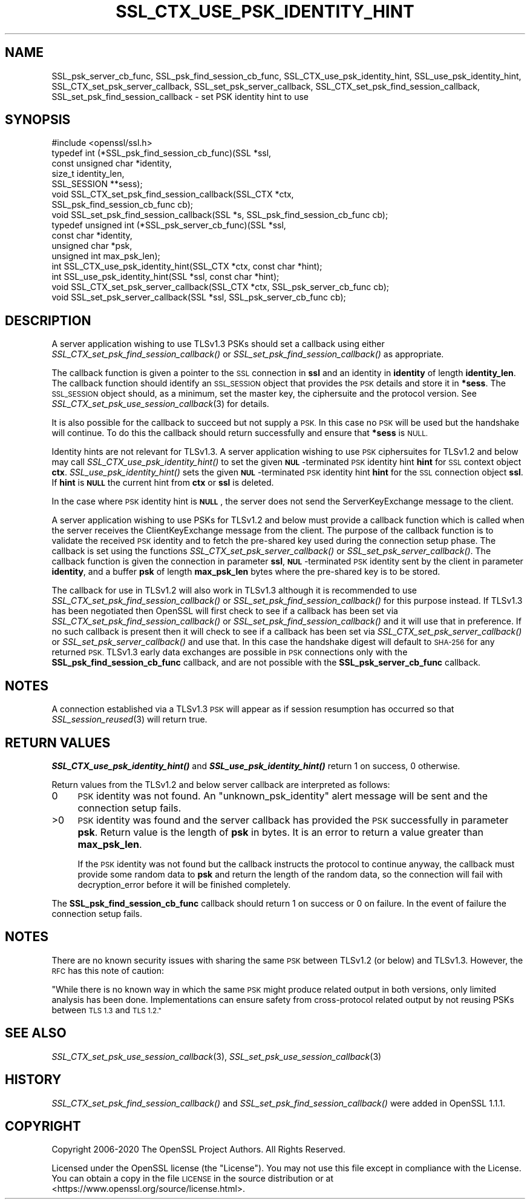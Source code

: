 .\" Automatically generated by Pod::Man 4.09 (Pod::Simple 3.35)
.\"
.\" Standard preamble:
.\" ========================================================================
.de Sp \" Vertical space (when we can't use .PP)
.if t .sp .5v
.if n .sp
..
.de Vb \" Begin verbatim text
.ft CW
.nf
.ne \\$1
..
.de Ve \" End verbatim text
.ft R
.fi
..
.\" Set up some character translations and predefined strings.  \*(-- will
.\" give an unbreakable dash, \*(PI will give pi, \*(L" will give a left
.\" double quote, and \*(R" will give a right double quote.  \*(C+ will
.\" give a nicer C++.  Capital omega is used to do unbreakable dashes and
.\" therefore won't be available.  \*(C` and \*(C' expand to `' in nroff,
.\" nothing in troff, for use with C<>.
.tr \(*W-
.ds C+ C\v'-.1v'\h'-1p'\s-2+\h'-1p'+\s0\v'.1v'\h'-1p'
.ie n \{\
.    ds -- \(*W-
.    ds PI pi
.    if (\n(.H=4u)&(1m=24u) .ds -- \(*W\h'-12u'\(*W\h'-12u'-\" diablo 10 pitch
.    if (\n(.H=4u)&(1m=20u) .ds -- \(*W\h'-12u'\(*W\h'-8u'-\"  diablo 12 pitch
.    ds L" ""
.    ds R" ""
.    ds C` ""
.    ds C' ""
'br\}
.el\{\
.    ds -- \|\(em\|
.    ds PI \(*p
.    ds L" ``
.    ds R" ''
.    ds C`
.    ds C'
'br\}
.\"
.\" Escape single quotes in literal strings from groff's Unicode transform.
.ie \n(.g .ds Aq \(aq
.el       .ds Aq '
.\"
.\" If the F register is >0, we'll generate index entries on stderr for
.\" titles (.TH), headers (.SH), subsections (.SS), items (.Ip), and index
.\" entries marked with X<> in POD.  Of course, you'll have to process the
.\" output yourself in some meaningful fashion.
.\"
.\" Avoid warning from groff about undefined register 'F'.
.de IX
..
.if !\nF .nr F 0
.if \nF>0 \{\
.    de IX
.    tm Index:\\$1\t\\n%\t"\\$2"
..
.    if !\nF==2 \{\
.        nr % 0
.        nr F 2
.    \}
.\}
.\"
.\" Accent mark definitions (@(#)ms.acc 1.5 88/02/08 SMI; from UCB 4.2).
.\" Fear.  Run.  Save yourself.  No user-serviceable parts.
.    \" fudge factors for nroff and troff
.if n \{\
.    ds #H 0
.    ds #V .8m
.    ds #F .3m
.    ds #[ \f1
.    ds #] \fP
.\}
.if t \{\
.    ds #H ((1u-(\\\\n(.fu%2u))*.13m)
.    ds #V .6m
.    ds #F 0
.    ds #[ \&
.    ds #] \&
.\}
.    \" simple accents for nroff and troff
.if n \{\
.    ds ' \&
.    ds ` \&
.    ds ^ \&
.    ds , \&
.    ds ~ ~
.    ds /
.\}
.if t \{\
.    ds ' \\k:\h'-(\\n(.wu*8/10-\*(#H)'\'\h"|\\n:u"
.    ds ` \\k:\h'-(\\n(.wu*8/10-\*(#H)'\`\h'|\\n:u'
.    ds ^ \\k:\h'-(\\n(.wu*10/11-\*(#H)'^\h'|\\n:u'
.    ds , \\k:\h'-(\\n(.wu*8/10)',\h'|\\n:u'
.    ds ~ \\k:\h'-(\\n(.wu-\*(#H-.1m)'~\h'|\\n:u'
.    ds / \\k:\h'-(\\n(.wu*8/10-\*(#H)'\z\(sl\h'|\\n:u'
.\}
.    \" troff and (daisy-wheel) nroff accents
.ds : \\k:\h'-(\\n(.wu*8/10-\*(#H+.1m+\*(#F)'\v'-\*(#V'\z.\h'.2m+\*(#F'.\h'|\\n:u'\v'\*(#V'
.ds 8 \h'\*(#H'\(*b\h'-\*(#H'
.ds o \\k:\h'-(\\n(.wu+\w'\(de'u-\*(#H)/2u'\v'-.3n'\*(#[\z\(de\v'.3n'\h'|\\n:u'\*(#]
.ds d- \h'\*(#H'\(pd\h'-\w'~'u'\v'-.25m'\f2\(hy\fP\v'.25m'\h'-\*(#H'
.ds D- D\\k:\h'-\w'D'u'\v'-.11m'\z\(hy\v'.11m'\h'|\\n:u'
.ds th \*(#[\v'.3m'\s+1I\s-1\v'-.3m'\h'-(\w'I'u*2/3)'\s-1o\s+1\*(#]
.ds Th \*(#[\s+2I\s-2\h'-\w'I'u*3/5'\v'-.3m'o\v'.3m'\*(#]
.ds ae a\h'-(\w'a'u*4/10)'e
.ds Ae A\h'-(\w'A'u*4/10)'E
.    \" corrections for vroff
.if v .ds ~ \\k:\h'-(\\n(.wu*9/10-\*(#H)'\s-2\u~\d\s+2\h'|\\n:u'
.if v .ds ^ \\k:\h'-(\\n(.wu*10/11-\*(#H)'\v'-.4m'^\v'.4m'\h'|\\n:u'
.    \" for low resolution devices (crt and lpr)
.if \n(.H>23 .if \n(.V>19 \
\{\
.    ds : e
.    ds 8 ss
.    ds o a
.    ds d- d\h'-1'\(ga
.    ds D- D\h'-1'\(hy
.    ds th \o'bp'
.    ds Th \o'LP'
.    ds ae ae
.    ds Ae AE
.\}
.rm #[ #] #H #V #F C
.\" ========================================================================
.\"
.IX Title "SSL_CTX_USE_PSK_IDENTITY_HINT 3"
.TH SSL_CTX_USE_PSK_IDENTITY_HINT 3 "2021-02-16" "1.1.1j" "OpenSSL"
.\" For nroff, turn off justification.  Always turn off hyphenation; it makes
.\" way too many mistakes in technical documents.
.if n .ad l
.nh
.SH "NAME"
SSL_psk_server_cb_func, SSL_psk_find_session_cb_func, SSL_CTX_use_psk_identity_hint, SSL_use_psk_identity_hint, SSL_CTX_set_psk_server_callback, SSL_set_psk_server_callback, SSL_CTX_set_psk_find_session_callback, SSL_set_psk_find_session_callback \&\- set PSK identity hint to use
.SH "SYNOPSIS"
.IX Header "SYNOPSIS"
.Vb 1
\& #include <openssl/ssl.h>
\&
\& typedef int (*SSL_psk_find_session_cb_func)(SSL *ssl,
\&                                             const unsigned char *identity,
\&                                             size_t identity_len,
\&                                             SSL_SESSION **sess);
\&
\&
\& void SSL_CTX_set_psk_find_session_callback(SSL_CTX *ctx,
\&                                            SSL_psk_find_session_cb_func cb);
\& void SSL_set_psk_find_session_callback(SSL *s, SSL_psk_find_session_cb_func cb);
\&
\& typedef unsigned int (*SSL_psk_server_cb_func)(SSL *ssl,
\&                                                const char *identity,
\&                                                unsigned char *psk,
\&                                                unsigned int max_psk_len);
\&
\& int SSL_CTX_use_psk_identity_hint(SSL_CTX *ctx, const char *hint);
\& int SSL_use_psk_identity_hint(SSL *ssl, const char *hint);
\&
\& void SSL_CTX_set_psk_server_callback(SSL_CTX *ctx, SSL_psk_server_cb_func cb);
\& void SSL_set_psk_server_callback(SSL *ssl, SSL_psk_server_cb_func cb);
.Ve
.SH "DESCRIPTION"
.IX Header "DESCRIPTION"
A server application wishing to use TLSv1.3 PSKs should set a callback
using either \fISSL_CTX_set_psk_find_session_callback()\fR or
\&\fISSL_set_psk_find_session_callback()\fR as appropriate.
.PP
The callback function is given a pointer to the \s-1SSL\s0 connection in \fBssl\fR and
an identity in \fBidentity\fR of length \fBidentity_len\fR. The callback function
should identify an \s-1SSL_SESSION\s0 object that provides the \s-1PSK\s0 details and store it
in \fB*sess\fR. The \s-1SSL_SESSION\s0 object should, as a minimum, set the master key,
the ciphersuite and the protocol version. See
\&\fISSL_CTX_set_psk_use_session_callback\fR\|(3) for details.
.PP
It is also possible for the callback to succeed but not supply a \s-1PSK.\s0 In this
case no \s-1PSK\s0 will be used but the handshake will continue. To do this the
callback should return successfully and ensure that \fB*sess\fR is
\&\s-1NULL.\s0
.PP
Identity hints are not relevant for TLSv1.3. A server application wishing to use
\&\s-1PSK\s0 ciphersuites for TLSv1.2 and below may call \fISSL_CTX_use_psk_identity_hint()\fR
to set the given \fB\s-1NUL\s0\fR\-terminated \s-1PSK\s0 identity hint \fBhint\fR for \s-1SSL\s0 context
object \fBctx\fR. \fISSL_use_psk_identity_hint()\fR sets the given \fB\s-1NUL\s0\fR\-terminated \s-1PSK\s0
identity hint \fBhint\fR for the \s-1SSL\s0 connection object \fBssl\fR. If \fBhint\fR is
\&\fB\s-1NULL\s0\fR the current hint from \fBctx\fR or \fBssl\fR is deleted.
.PP
In the case where \s-1PSK\s0 identity hint is \fB\s-1NULL\s0\fR, the server does not send the
ServerKeyExchange message to the client.
.PP
A server application wishing to use PSKs for TLSv1.2 and below must provide a
callback function which is called when the server receives the
ClientKeyExchange message from the client. The purpose of the callback function
is to validate the received \s-1PSK\s0 identity and to fetch the pre-shared key used
during the connection setup phase. The callback is set using the functions
\&\fISSL_CTX_set_psk_server_callback()\fR or \fISSL_set_psk_server_callback()\fR. The callback
function is given the connection in parameter \fBssl\fR, \fB\s-1NUL\s0\fR\-terminated \s-1PSK\s0
identity sent by the client in parameter \fBidentity\fR, and a buffer \fBpsk\fR of
length \fBmax_psk_len\fR bytes where the pre-shared key is to be stored.
.PP
The callback for use in TLSv1.2 will also work in TLSv1.3 although it is
recommended to use \fISSL_CTX_set_psk_find_session_callback()\fR
or \fISSL_set_psk_find_session_callback()\fR for this purpose instead. If TLSv1.3 has
been negotiated then OpenSSL will first check to see if a callback has been set
via \fISSL_CTX_set_psk_find_session_callback()\fR or \fISSL_set_psk_find_session_callback()\fR
and it will use that in preference. If no such callback is present then it will
check to see if a callback has been set via \fISSL_CTX_set_psk_server_callback()\fR or
\&\fISSL_set_psk_server_callback()\fR and use that. In this case the handshake digest
will default to \s-1SHA\-256\s0 for any returned \s-1PSK.\s0 TLSv1.3 early data exchanges are
possible in \s-1PSK\s0 connections only with the \fBSSL_psk_find_session_cb_func\fR
callback, and are not possible with the \fBSSL_psk_server_cb_func\fR callback.
.SH "NOTES"
.IX Header "NOTES"
A connection established via a TLSv1.3 \s-1PSK\s0 will appear as if session resumption
has occurred so that \fISSL_session_reused\fR\|(3) will return true.
.SH "RETURN VALUES"
.IX Header "RETURN VALUES"
\&\fB\f(BISSL_CTX_use_psk_identity_hint()\fB\fR and \fB\f(BISSL_use_psk_identity_hint()\fB\fR return
1 on success, 0 otherwise.
.PP
Return values from the TLSv1.2 and below server callback are interpreted as
follows:
.IP "0" 4
\&\s-1PSK\s0 identity was not found. An \*(L"unknown_psk_identity\*(R" alert message
will be sent and the connection setup fails.
.IP ">0" 4
.IX Item ">0"
\&\s-1PSK\s0 identity was found and the server callback has provided the \s-1PSK\s0
successfully in parameter \fBpsk\fR. Return value is the length of
\&\fBpsk\fR in bytes. It is an error to return a value greater than
\&\fBmax_psk_len\fR.
.Sp
If the \s-1PSK\s0 identity was not found but the callback instructs the
protocol to continue anyway, the callback must provide some random
data to \fBpsk\fR and return the length of the random data, so the
connection will fail with decryption_error before it will be finished
completely.
.PP
The \fBSSL_psk_find_session_cb_func\fR callback should return 1 on success or 0 on
failure. In the event of failure the connection setup fails.
.SH "NOTES"
.IX Header "NOTES"
There are no known security issues with sharing the same \s-1PSK\s0 between TLSv1.2 (or
below) and TLSv1.3. However, the \s-1RFC\s0 has this note of caution:
.PP
\&\*(L"While there is no known way in which the same \s-1PSK\s0 might produce related output
in both versions, only limited analysis has been done.  Implementations can
ensure safety from cross-protocol related output by not reusing PSKs between
\&\s-1TLS 1.3\s0 and \s-1TLS 1.2.\*(R"\s0
.SH "SEE ALSO"
.IX Header "SEE ALSO"
\&\fISSL_CTX_set_psk_use_session_callback\fR\|(3),
\&\fISSL_set_psk_use_session_callback\fR\|(3)
.SH "HISTORY"
.IX Header "HISTORY"
\&\fISSL_CTX_set_psk_find_session_callback()\fR and \fISSL_set_psk_find_session_callback()\fR
were added in OpenSSL 1.1.1.
.SH "COPYRIGHT"
.IX Header "COPYRIGHT"
Copyright 2006\-2020 The OpenSSL Project Authors. All Rights Reserved.
.PP
Licensed under the OpenSSL license (the \*(L"License\*(R").  You may not use
this file except in compliance with the License.  You can obtain a copy
in the file \s-1LICENSE\s0 in the source distribution or at
<https://www.openssl.org/source/license.html>.
